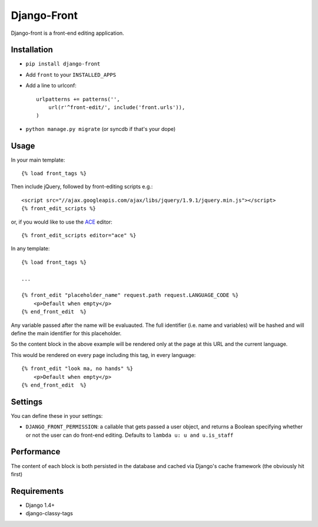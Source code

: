 Django-Front
*********************

Django-front is a front-end editing application.

Installation
++++++++++++

* ``pip install django-front``
* Add ``front`` to your ``INSTALLED_APPS``
* Add a line to urlconf::

    urlpatterns += patterns('',
        url(r'^front-edit/', include('front.urls')),
    )

* ``python manage.py migrate`` (or syncdb if that's your dope)

Usage
+++++


In your main template::

    {% load front_tags %}


Then include jQuery, followed by front-editing scripts e.g.::

    <script src="//ajax.googleapis.com/ajax/libs/jquery/1.9.1/jquery.min.js"></script>
    {% front_edit_scripts %}

or, if you would like to use the `ACE <http://ace.ajax.org/>`_ editor::

    {% front_edit_scripts editor="ace" %}



In any template::

    {% load front_tags %}

    ...

    {% front_edit "placeholder_name" request.path request.LANGUAGE_CODE %}
        <p>Default when empty</p>
    {% end_front_edit  %}

Any variable passed after the name will be evaluauted. The full identifier (i.e. name and variables) will be hashed and will define the main identifier for this placeholder.

So the content block in the above example will be rendered only at the page at this URL and the current language.

This would be rendered on every page including this tag, in every language::


    {% front_edit "look ma, no hands" %}
        <p>Default when empty</p>
    {% end_front_edit  %}


Settings
++++++++

You can define these in your settings:

* ``DJANGO_FRONT_PERMISSION``: a callable that gets passed a user object, and returns a Boolean specifying whether or not the user can do front-end editing. Defaults to ``lambda u: u and u.is_staff``


Performance
++++++++++++

The content of each block is both persisted in the database and cached via Django's cache framework (the obviously hit first)

Requirements
++++++++++++

* Django 1.4+
* django-classy-tags

